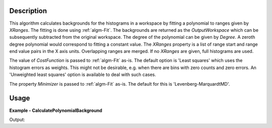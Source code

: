 
.. algorithm::

.. summary::

.. relatedalgorithms::

.. properties::

Description
-----------

This algorithm calculates backgrounds for the histograms in a workspace by fitting a polynomial to ranges given by *XRanges*. The fitting is done using :ref:`algm-Fit`. The backgrounds are returned as the *OutputWorkspace* which can be subsequently subtracted from the original workspace. The degree of the polynomial can be given by *Degree*. A zeroth degree polynomial would correspond to fitting a constant value. The *XRanges* property is a list of range start and range end value pairs in the X axis units. Overlapping ranges are merged. If no *XRanges* are given, full histograms are used.

The value of *CostFunction* is passed to :ref:`algm-Fit` as-is. The default option is 'Least squares' which uses the histogram errors as weights. This might not be desirable, e.g. when there are bins with zero counts and zero errors. An 'Unweighted least squares' option is available to deal with such cases.

The property *Minimizer* is passed to :ref:`algm-Fit` as-is. The default for this is 'Levenberg-MarquardtMD'.

Usage
-----

**Example - CalculatePolynomialBackground**

.. testcode:: CalculatePolynomialBackgroundExample

   import numpy
   
   ws = CreateSampleWorkspace(Function='One Peak')
   # ws has a background of 0.3
   # There is a single peak around X = 10000 micro-s. Lets exclude it from
   # the background fitting using XRanges.
   bkg = CalculatePolynomialBackground(ws, XRanges=[0, 8000, 12000, 20000])
   ws_bkg_subtr = ws - bkg

   peakIndex = numpy.argmax(ws.extractY())
   Y = ws.readY(0)[peakIndex]
   print('Peak height with background: {}'.format(Y))
   Y = ws_bkg_subtr.readY(0)[peakIndex]
   print('Background subtracted peak height: {}'.format(Y))

Output:

.. testoutput:: CalculatePolynomialBackgroundExample

   Peak height with background: 10.3
   Background subtracted peak height: 10.0

.. categories::

.. sourcelink::

